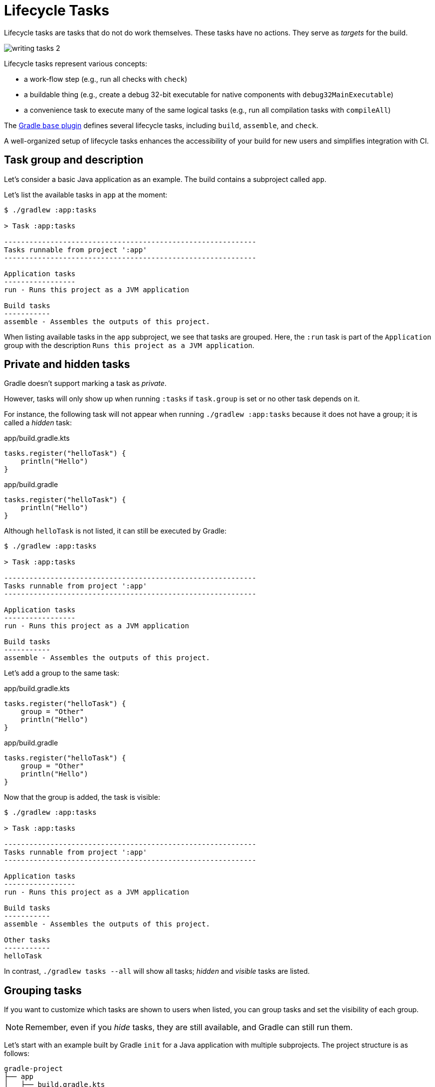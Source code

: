 // Copyright (C) 2023 Gradle, Inc.
//
// Licensed under the Creative Commons Attribution-Noncommercial-ShareAlike 4.0 International License.;
// you may not use this file except in compliance with the License.
// You may obtain a copy of the License at
//
//      https://creativecommons.org/licenses/by-nc-sa/4.0/
//
// Unless required by applicable law or agreed to in writing, software
// distributed under the License is distributed on an "AS IS" BASIS,
// WITHOUT WARRANTIES OR CONDITIONS OF ANY KIND, either express or implied.
// See the License for the specific language governing permissions and
// limitations under the License.

[[lifecycle_tasks]]
= Lifecycle Tasks

Lifecycle tasks are tasks that do not do work themselves.
These tasks have no actions.
They serve as _targets_ for the build.

image::writing-tasks-2.png[]

Lifecycle tasks represent various concepts:

* a work-flow step (e.g., run all checks with `check`)
* a buildable thing (e.g., create a debug 32-bit executable for native components with `debug32MainExecutable`)
* a convenience task to execute many of the same logical tasks (e.g., run all compilation tasks with `compileAll`)

The <<base_plugin.adoc#base_plugin,Gradle `base` plugin>> defines several lifecycle tasks, including `build`, `assemble`, and `check`.

A well-organized setup of lifecycle tasks enhances the accessibility of your build for new users and simplifies integration with CI.

[[sec:task_groups]]
== Task group and description

Let's consider a basic Java application as an example.
The build contains a subproject called `app`.

Let's list the available tasks in `app` at the moment:

[source, text]
----
$ ./gradlew :app:tasks

> Task :app:tasks

------------------------------------------------------------
Tasks runnable from project ':app'
------------------------------------------------------------

Application tasks
-----------------
run - Runs this project as a JVM application

Build tasks
-----------
assemble - Assembles the outputs of this project.
----

When listing available tasks in the `app` subproject, we see that tasks are grouped.
Here, the `:run` task is part of the `Application` group with the description `Runs this project as a JVM application`.

[[sec:hidden_tasks]]
== Private and hidden tasks

Gradle doesn't support marking a task as _private_.

However, tasks will only show up when running `:tasks` if `task.group` is set or no other task depends on it.

For instance, the following task will not appear when running `./gradlew :app:tasks` because it does not have a group; it is called a _hidden_ task:

====
[.multi-language-sample]
=====
.app/build.gradle.kts
[source,kotlin]
----
tasks.register("helloTask") {
    println("Hello")
}
----
=====
[.multi-language-sample]
=====
.app/build.gradle
[source,groovy]
----
tasks.register("helloTask") {
    println("Hello")
}
----
=====
====

Although `helloTask` is not listed, it can still be executed by Gradle:

[source, text]
----
$ ./gradlew :app:tasks

> Task :app:tasks

------------------------------------------------------------
Tasks runnable from project ':app'
------------------------------------------------------------

Application tasks
-----------------
run - Runs this project as a JVM application

Build tasks
-----------
assemble - Assembles the outputs of this project.
----

Let's add a group to the same task:

====
[.multi-language-sample]
=====
.app/build.gradle.kts
[source,kotlin]
----
tasks.register("helloTask") {
    group = "Other"
    println("Hello")
}
----
=====
[.multi-language-sample]
=====
.app/build.gradle
[source,groovy]
----
tasks.register("helloTask") {
    group = "Other"
    println("Hello")
}
----
=====
====

Now that the group is added, the task is visible:

[source, text]
----
$ ./gradlew :app:tasks

> Task :app:tasks

------------------------------------------------------------
Tasks runnable from project ':app'
------------------------------------------------------------

Application tasks
-----------------
run - Runs this project as a JVM application

Build tasks
-----------
assemble - Assembles the outputs of this project.

Other tasks
-----------
helloTask
----

In contrast, `./gradlew tasks --all` will show all tasks; _hidden_ and _visible_ tasks are listed.

[[sec:grouping_tasks]]
== Grouping tasks

If you want to customize which tasks are shown to users when listed, you can group tasks and set the visibility of each group.

NOTE: Remember, even if you _hide_ tasks, they are still available, and Gradle can still run them.

Let's start with an example built by Gradle `init` for a Java application with multiple subprojects.
The project structure is as follows:

====
[.multi-language-sample]
=====
[source,kotlin]
----
gradle-project
├── app
│   ├── build.gradle.kts
│   └── src                 // some java code
│       └── ...
├── utilities
│   ├── build.gradle.kts
│   └── src                 // some java code
│       └── ...
├── list
│   ├── build.gradle.kts
│   └── src                 // some java code
│       └── ...
├── buildSrc
│   ├── build.gradle.kts
│   ├── settings.gradle.kts
│   └── src                 // common build logic
│       └── ...
├── settings.gradle.kts
├── gradle
├── gradlew
└── gradlew.bat
----
=====
[.multi-language-sample]
=====
[source,groovy]
----
gradle-project
├── app
│   ├── build.gradle
│   └── src             // some java code
│       └── ...
├── utilities
│   ├── build.gradle
│   └── src             // some java code
│       └── ...
├── list
│   ├── build.gradle
│   └── src             // some java code
│       └── ...
├── buildSrc
│   ├── build.gradle
│   ├── settings.gradle
│   └── src             // common build logic
│       └── ...
├── settings.gradle
├── gradle
├── gradlew
└── gradlew.bat
----
=====
====

Run `app:tasks` to see available tasks in the `app` subproject:

[source,text]
----
$ ./gradlew :app:tasks

> Task :app:tasks

------------------------------------------------------------
Tasks runnable from project ':app'
------------------------------------------------------------

Application tasks
-----------------
run - Runs this project as a JVM application

Build tasks
-----------
assemble - Assembles the outputs of this project.
build - Assembles and tests this project.
buildDependents - Assembles and tests this project and all projects that depend on it.
buildNeeded - Assembles and tests this project and all projects it depends on.
classes - Assembles main classes.
clean - Deletes the build directory.
jar - Assembles a jar archive containing the classes of the 'main' feature.
testClasses - Assembles test classes.

Distribution tasks
------------------
assembleDist - Assembles the main distributions
distTar - Bundles the project as a distribution.
distZip - Bundles the project as a distribution.
installDist - Installs the project as a distribution as-is.

Documentation tasks
-------------------
javadoc - Generates Javadoc API documentation for the 'main' feature.

Help tasks
----------
buildEnvironment - Displays all buildscript dependencies declared in project ':app'.
dependencies - Displays all dependencies declared in project ':app'.
dependencyInsight - Displays the insight into a specific dependency in project ':app'.
help - Displays a help message.
javaToolchains - Displays the detected java toolchains.
kotlinDslAccessorsReport - Prints the Kotlin code for accessing the currently available project extensions and conventions.
outgoingVariants - Displays the outgoing variants of project ':app'.
projects - Displays the sub-projects of project ':app'.
properties - Displays the properties of project ':app'.
resolvableConfigurations - Displays the configurations that can be resolved in project ':app'.
tasks - Displays the tasks runnable from project ':app'.

Verification tasks
------------------
check - Runs all checks.
test - Runs the test suite.
----

If we look at the list of tasks available, even for a standard Java project, it's extensive.
Many of these tasks are rarely required directly by developers using the build.

We can configure the `:tasks` task and limit the tasks shown to a certain group.

Let's create our own group so that all tasks are hidden by default by updating the `app` build script:

====
[.multi-language-sample]
=====
.app/build.gradle.kts
[source,kotlin]
----
val myBuildGroup = "my app build"               // Create a group name

tasks.register<TaskReportTask>("tasksAll") {    // Register the tasksAll task
    group = myBuildGroup
    description = "Show additional tasks."
    setShowDetail(true)
}

tasks.named<TaskReportTask>("tasks") {          // Move all existing tasks to the group
    displayGroup = myBuildGroup
}
----
=====
[.multi-language-sample]
=====
.app/build.gradle
[source,groovy]
----
def myBuildGroup = "my app build"               // Create a group name

tasks.register(TaskReportTask, "tasksAll") {    // Register the tasksAll task
    group = myBuildGroup
    description = "Show additional tasks."
    setShowDetail(true)
}

tasks.named(TaskReportTask, "tasks") {          // Move all existing tasks to the group
    displayGroup = myBuildGroup
}
----
=====
====

Now, when we list tasks available in `app`, the list is shorter:

[source, text]
----
$ ./gradlew :app:tasks

> Task :app:tasks

------------------------------------------------------------
Tasks runnable from project ':app'
------------------------------------------------------------

My app build tasks
------------------
tasksAll - Show additional tasks.
----

[[sec:lifecycle_tasks]]
== Lifecycle tasks

Lifecycle tasks can be particularly beneficial for separating work between users or machines (CI vs local).
For example, a developer on a local machine might not want to run an entire build on every single change.

Let's expose three additional tasks in our example, the `build` task, the `check` task, and the `run` task by adding the following lines to the `app` build script:

====
[.multi-language-sample]
=====
.app/build.gradle.kts
[source,kotlin]
----
tasks.build {
    group = myBuildGroup
}

tasks.check {
    group = myBuildGroup
    description = "Runs checks (including tests)."
}

tasks.named("run") {
    group = myBuildGroup
}
----
=====
[.multi-language-sample]
=====
.app/build.gradle
[source,groovy]
----
tasks.build {
    group = myBuildGroup
}

tasks.check {
    group = myBuildGroup
    description = "Runs checks (including tests)."
}

tasks.named('run') {
    group = myBuildGroup
}
----
=====
====

If we now look at the `app:tasks` list, we can see the three tasks are available:

[source, text]
----
$ ./gradlew :app:tasks

> Task :app:tasks

------------------------------------------------------------
Tasks runnable from project ':app'
------------------------------------------------------------

My app build tasks
------------------
build - Assembles and tests this project.
check - Runs checks (including tests).
run - Runs this project as a JVM application
tasksAll - Show additional tasks.
----

This is already useful if the standard lifecycle tasks are sufficient.
Moving the groups around helps clarify the tasks you expect to used in your build.

In many cases, there are more specific requirements that you want to address.
One common scenario is running quality checks without running tests.
Currently, the `:check` task runs tests and the code quality checks.
Instead, we want to run code quality checks all the time, but not the lengthy test.

To add a quality check lifecycle task, we introduce an additional lifecycle task called `qualityCheck` and a plugin called link:https://github.com/spotbugs/spotbugs[`spotbugs`].

To add a lifecycle task, use link:{javadocPath}/org/gradle/api/tasks/TaskContainer.html#register-java.lang.String-java.lang.Class-[`tasks.register()`].
The only thing you need to provide is a name.
Put this task in our group and wire the actionable tasks that belong to this new lifecycle task using the link:{javadocPath}/org/gradle/api/DefaultTask.html#dependsOn-java.lang.Object...-[`dependsOn()`] method:

====
[.multi-language-sample]
=====
.app/build.gradle.kts
[source,kotlin]
----
plugins {
    id("com.github.spotbugs") version "6.0.7"           // spotbugs plugin
}

tasks.register("qualityCheck") {                        // qualityCheck task
    group = myBuildGroup                                // group
    description = "Runs checks (excluding tests)."      // description
    dependsOn(tasks.classes, tasks.spotbugsMain)        // dependencies
    dependsOn(tasks.testClasses, tasks.spotbugsTest)    // dependencies
}
----
=====
[.multi-language-sample]
=====
.app/build.gradle
[source,groovy]
----
plugins {
    id 'com.github.spotbugs' version '6.0.7'            // spotbugs plugin
}

tasks.register('qualityCheck') {                        // qualityCheck task
    group = myBuildGroup                                // group
    description = 'Runs checks (excluding tests).'      // description
    dependsOn tasks.classes, tasks.spotbugsMain         // dependencies
    dependsOn tasks.testClasses, tasks.spotbugsTest     // dependencies
}
----
=====
====

Note that you don't need to list all the tasks that Gradle will execute.
Just specify the targets you want to collect here.
Gradle will determine which other tasks it needs to call to reach these goals.

In the example, we add the `classes` task, a lifecycle task to compile all our production code, and the `spotbugsMain` task, which checks our production code.

We also add a description that will show up in the task list that helps distinguish the two check tasks better.

Now, if run './gradlew :app:tasks', we can see that our new `qualityCheck` lifecycle task is available:

[source, text]
----
$ ./gradlew :app:tasks

> Task :app:tasks

------------------------------------------------------------
Tasks runnable from project ':app'
------------------------------------------------------------

My app build tasks
------------------
build - Assembles and tests this project.
check - Runs checks (including tests).
qualityCheck - Runs checks (excluding tests).
run - Runs this project as a JVM application
tasksAll - Show additional tasks.
----

If we run it, we can see that it runs checkstyle but not the tests:

[source,text]
----
$ ./gradlew :app:qualityCheck

> Task :buildSrc:checkKotlinGradlePluginConfigurationErrors
> Task :buildSrc:generateExternalPluginSpecBuilders UP-TO-DATE
> Task :buildSrc:extractPrecompiledScriptPluginPlugins UP-TO-DATE
> Task :buildSrc:compilePluginsBlocks UP-TO-DATE
> Task :buildSrc:generatePrecompiledScriptPluginAccessors UP-TO-DATE
> Task :buildSrc:generateScriptPluginAdapters UP-TO-DATE
> Task :buildSrc:compileKotlin UP-TO-DATE
> Task :buildSrc:compileJava NO-SOURCE
> Task :buildSrc:compileGroovy NO-SOURCE
> Task :buildSrc:pluginDescriptors UP-TO-DATE
> Task :buildSrc:processResources UP-TO-DATE
> Task :buildSrc:classes UP-TO-DATE
> Task :buildSrc:jar UP-TO-DATE
> Task :app:processResources NO-SOURCE
> Task :app:processTestResources NO-SOURCE
> Task :list:compileJava UP-TO-DATE
> Task :utilities:compileJava UP-TO-DATE
> Task :app:compileJava
> Task :app:classes
> Task :app:compileTestJava
> Task :app:testClasses
> Task :app:spotbugsTest
> Task :app:spotbugsMain
> Task :app:qualityCheck

BUILD SUCCESSFUL in 1s
16 actionable tasks: 5 executed, 11 up-to-date
----

So far, we have looked at tasks in individual subprojects, which is useful for local development when you work on code in one subproject.

With this setup, developers only need to know that they can call Gradle with `:subproject-name:tasks` to see which tasks are available and useful for them.

[[sec:global_lifecycle_tasks]]
== Global lifecycle tasks

Another place to invoke lifecycle tasks is within the root build; this is especially useful for Continuous Integration (CI).

Gradle tasks play a crucial role in CI or CD systems, where activities like compiling all code, running tests, or building and packaging the complete application are typical.
To facilitate this, you can include lifecycle tasks that span multiple subprojects.

NOTE: Gradle has been around for a long time, and you will frequently observe build files in the root directory serving various purposes.
In older Gradle versions, many tasks were defined within the root Gradle build file, resulting in various issues.
Therefore, exercise caution when determining the content of this file.

One of the few elements that should be placed in the root build file is global lifecycle tasks.

Let's continue using the Gradle `init` Java application multi-project as an example.

This time, we're incorporating a build script in the root project.
We'll establish two groups for our global lifecycle tasks: one for tasks relevant to local development, such as running all checks, and another exclusively for our CI system.

Once again, we narrowed down the tasks listed to our specific groups:

====
[.multi-language-sample]
=====
.build.gradle.kts
[source,kotlin]
----
val globalBuildGroup = "My global build"
val ciBuildGroup = "My CI build"

tasks.named<TaskReportTask>("tasks") {
    displayGroups = listOf<String>(globalBuildGroup, ciBuildGroup)
}
----
=====
[.multi-language-sample]
=====
.build.gradle
[source,groovy]
----
def globalBuildGroup = "My global build"
def ciBuildGroup = "My CI build"

tasks.named(TaskReportTask, "tasks") {
    displayGroups = [globalBuildGroup, ciBuildGroup]
}
----
=====
====

You could hide the CI tasks if you wanted to by updating `displayGroups`.

Currently, the root project exposes no tasks:

[source, text]
----
$ ./gradlew :tasks

> Task :tasks

------------------------------------------------------------
Tasks runnable from root project 'gradle-project'
------------------------------------------------------------

No tasks
----

NOTE: In this file, we don't apply a plugin!

Let's add a `qualityCheckApp` task to execute all code quality checks in the `app` subproject.
Similarly, for CI purposes, we implement a `checkAll` task that runs all tests:

====
[.multi-language-sample]
=====
.build.gradle.kts
[source,kotlin]
----
tasks.register("qualityCheckApp") {
    group = globalBuildGroup
    description = "Runs checks on app (globally)"
    dependsOn(":app:qualityCheck" )
}

tasks.register("checkAll") {
    group = ciBuildGroup
    description = "Runs checks for all projects (CI)"
    dependsOn(subprojects.map { ":${it.name}:check" })
    dependsOn(gradle.includedBuilds.map { it.task(":checkAll") })
}
----
=====
[.multi-language-sample]
=====
.build.gradle
[source,groovy]
----
tasks.register("qualityCheckApp") {
    group = globalBuildGroup
    description = "Runs checks on app (globally)"
    dependsOn(":app:qualityCheck")
}

tasks.register("checkAll") {
    group = ciBuildGroup
    description = "Runs checks for all projects (CI)"
    dependsOn subprojects.collect { ":${it.name}:check" }
    dependsOn gradle.includedBuilds.collect { it.task(":checkAll") }
}
----
=====
====

So we can now ask Gradle to show us the tasks for the root project and, by default, it will only show us the `qualityCheckAll` task (and optionally the `checkAll` task depending on the value of `displayGroups`).

It should be clear what a user should run locally:

[source, text]
----
$ ./gradlew :tasks

> Task :tasks

------------------------------------------------------------
Tasks runnable from root project 'gradle-project'
------------------------------------------------------------

My CI build tasks
-----------------
checkAll - Runs checks for all projects (CI)

My global build tasks
---------------------
qualityCheckApp - Runs checks on app (globally)
----

If we run the `:checkAll` task, we see that it compiles all the code and runs the code quality checks (including `spotbug`):

[source,text]
----
$ ./gradlew :checkAll

> Task :buildSrc:checkKotlinGradlePluginConfigurationErrors
> Task :buildSrc:generateExternalPluginSpecBuilders UP-TO-DATE
> Task :buildSrc:extractPrecompiledScriptPluginPlugins UP-TO-DATE
> Task :buildSrc:compilePluginsBlocks UP-TO-DATE
> Task :buildSrc:generatePrecompiledScriptPluginAccessors UP-TO-DATE
> Task :buildSrc:generateScriptPluginAdapters UP-TO-DATE
> Task :buildSrc:compileKotlin UP-TO-DATE
> Task :buildSrc:compileJava NO-SOURCE
> Task :buildSrc:compileGroovy NO-SOURCE
> Task :buildSrc:pluginDescriptors UP-TO-DATE
> Task :buildSrc:processResources UP-TO-DATE
> Task :buildSrc:classes UP-TO-DATE
> Task :buildSrc:jar UP-TO-DATE
> Task :utilities:processResources NO-SOURCE
> Task :app:processResources NO-SOURCE
> Task :utilities:processTestResources NO-SOURCE
> Task :app:processTestResources NO-SOURCE
> Task :list:compileJava
> Task :list:processResources NO-SOURCE
> Task :list:classes
> Task :list:jar
> Task :utilities:compileJava
> Task :utilities:classes
> Task :utilities:jar
> Task :utilities:compileTestJava NO-SOURCE
> Task :utilities:testClasses UP-TO-DATE
> Task :utilities:test NO-SOURCE
> Task :utilities:check UP-TO-DATE
> Task :list:compileTestJava
> Task :list:processTestResources NO-SOURCE
> Task :list:testClasses
> Task :app:compileJava
> Task :app:classes
> Task :app:compileTestJava
> Task :app:testClasses
> Task :list:test
> Task :list:check
> Task :app:test
> Task :app:spotbugsTest
> Task :app:spotbugsMain
> Task :app:check
> Task :checkAll

BUILD SUCCESSFUL in 1s
21 actionable tasks: 12 executed, 9 up-to-date
----

[[sec:task_name]]
== Task name abbreviation

When specifying tasks on the command line, providing the complete task name is unnecessary.
You can provide enough of the task name to identify the task uniquely.

For example, instead of running `./gradlew :checkAll`, we can run `./gradlew :chAl`:

[source,text]
----
$ ./gradlew :chAl

> Task :buildSrc:checkKotlinGradlePluginConfigurationErrors
> Task :buildSrc:generateExternalPluginSpecBuilders UP-TO-DATE
...
> Task :app:test UP-TO-DATE
> Task :app:check UP-TO-DATE
> Task :checkAll UP-TO-DATE

BUILD SUCCESSFUL in 412ms
21 actionable tasks: 1 executed, 20 up-to-date
----

The same applies to project names.
You can execute the `:check` task in the `utitlities` subproject with the `gradle uti:che` command.

You can use https://en.wikipedia.org/wiki/Camel_case[camel case] patterns for more complex abbreviations.

Calling tasks without the colon `:` in front is not advised.
If you do so, Gradle will attempt to find matching tasks in all the subprojects, and you won't precisely know which tasks will be invoked.
For instance, Gradle will skip projects where the task is unavailable.

It is recommended that you adhere to the ':' notation, ensuring the appropriate lifecycle tasks are available so that everyone is aware of the intended usage in your build.

[[sec:exclude_task]]
== Exclude tasks from execution

You can exclude a task from execution using the `-x` or `--exclude-task` command-line option and provide the task's name to exclude.

For instance, you can run the `check` task but exclude the `test` task from running.
This approach can lead to unexpected outcomes, particularly if you exclude an actionable task that produces results needed by other tasks.
Instead of relying on the `-x` parameter, defining a suitable lifecycle task for the desired action is recommended.

Using `-x` is a practice that should be avoided, although still commonly observed.
